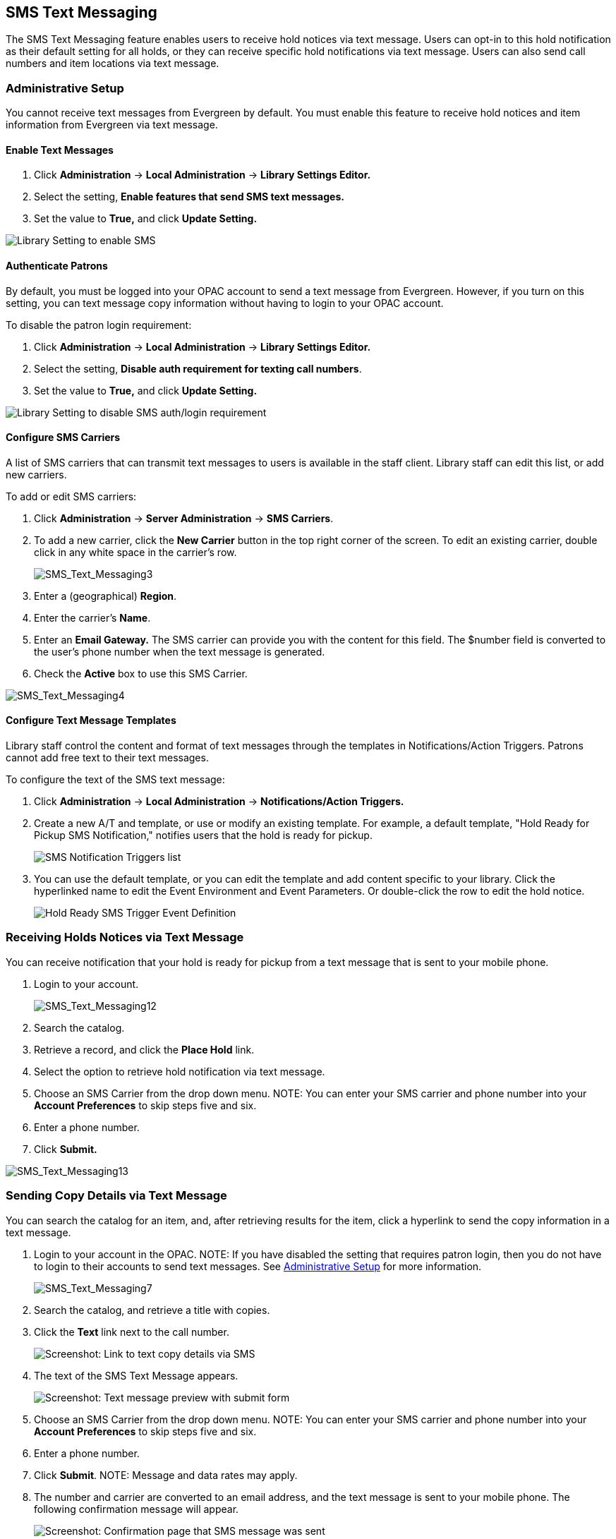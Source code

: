 == SMS Text Messaging ==

The SMS Text Messaging feature enables users to receive hold notices via text message.  Users can opt-in to this hold notification as their default setting for all holds, or they 
can receive specific hold notifications via text message. Users can also send call numbers and item locations via text message.

[#administrative_setup]
=== Administrative Setup ===

You cannot receive text messages from Evergreen by default.  You must enable this feature to receive hold notices and item information from Evergreen via text message.

==== Enable Text Messages ====

. Click *Administration* -> *Local Administration* -> *Library Settings Editor.*
. Select the setting, *Enable features that send SMS text messages.*
. Set the value to *True,* and click *Update Setting.*

image::media/SMS_Text_Messaging1.png[Library Setting to enable SMS]

==== Authenticate Patrons ====

By default, you must be logged into your OPAC account to send a text message
from Evergreen.  However, if you turn on this setting, you can text message copy
information without having to login to your OPAC account.

To disable the patron login requirement:

. Click *Administration* -> *Local Administration* ->  *Library Settings Editor.*
. Select the setting, *Disable auth requirement for texting call numbers*.
. Set the value to *True,* and click *Update Setting.*

image::media/SMS_Text_Messaging2.png[Library Setting to disable SMS auth/login requirement]

==== Configure SMS Carriers ====

A list of SMS carriers that can transmit text messages to users is available in the staff client.  Library staff can edit this list, or add new carriers.

To add or edit SMS carriers:

. Click *Administration* -> *Server Administration* ->  *SMS Carriers*.
. To add a new carrier, click the *New Carrier* button in the top right corner of the screen.  To edit an existing carrier, double click in any white space in the carrier's row.
+
image::media/SMS_Text_Messaging3.jpg[SMS_Text_Messaging3] 
+
. Enter a (geographical) *Region*.
. Enter the carrier's *Name*.
. Enter an *Email Gateway.*  The SMS carrier can provide you with the content for this field.  The $number field is converted to the user's phone number when the text message is generated.
. Check the *Active* box to use this SMS Carrier.

image::media/SMS_Text_Messaging4.jpg[SMS_Text_Messaging4]

==== Configure Text Message Templates ====

Library staff control the content and format of text messages through the templates in Notifications/Action Triggers.  Patrons cannot add free text to their text messages.

To configure the text of the SMS text message:

. Click *Administration* -> *Local Administration* ->  *Notifications/Action Triggers.*
. Create a new A/T and template, or use or modify an existing template.  For example, a default template, "Hold Ready for Pickup SMS Notification," notifies users that the hold is ready for pickup.  
+
image::media/SMS_Text_Messaging5.png[SMS Notification Triggers list]
+
. You can use the  default template, or you can edit the template and add
content specific to your library.  Click the hyperlinked name to edit the
Event Environment and Event Parameters.  Or double-click the row to edit the
hold notice.
+
image::media/SMS_Text_Messaging6.png[Hold Ready SMS Trigger Event Definition]

=== Receiving Holds Notices via Text Message ===

You can receive notification that your hold is ready for pickup from a text message that is sent to your mobile phone.

. Login to your account.
+
image::media/SMS_Text_Messaging12.jpg[SMS_Text_Messaging12]
+
. Search the catalog.
. Retrieve a record, and click the *Place Hold* link.
. Select the option to retrieve hold notification via text message.
. Choose an SMS Carrier from the drop down menu.  NOTE: You can enter your SMS carrier and phone number into your *Account Preferences* to skip steps five and six.
. Enter a phone number.
. Click *Submit.*

image::media/SMS_Text_Messaging13.jpg[SMS_Text_Messaging13]

[[Sending_Copy_Details_via_Text_Message]]
=== Sending Copy Details via Text Message ===

You can search the catalog for an item, and, after retrieving results
for the item, click a hyperlink to send the copy information in a text
message.

. Login to your account in the OPAC.  NOTE: If you have disabled the
setting that requires patron login, then you do not have to login to
their accounts to send text messages. See
xref:#administrative_setup[Administrative Setup] for more information.
+
image::media/SMS_Text_Messaging7.jpg[SMS_Text_Messaging7]
+
. Search the catalog, and retrieve a title with copies.
. Click the *Text* link next to the call number.
+
image::media/SMS_Text_Messaging8.png[Screenshot: Link to text copy details via SMS]
+
. The text of the SMS Text Message appears.
+
image::media/SMS_Text_Messaging9.png[Screenshot: Text message preview with submit form]
+
. Choose an SMS Carrier from the drop down menu.  NOTE: You can enter
your SMS carrier and phone number into your *Account Preferences* to
skip steps five and six.
. Enter a phone number. 
. Click *Submit*.  NOTE: Message and data rates may apply.
. The number and carrier are converted to an email address, and the text
message is sent to your mobile phone. The following confirmation message
will appear.
+
image::media/SMS_Text_Messaging11.png[Screenshot: Confirmation page that SMS message was sent]

*Permissions to use this Feature*

ADMIN_SMS_CARRIER - Enables users to add/create/delete SMS Carrier entries.


